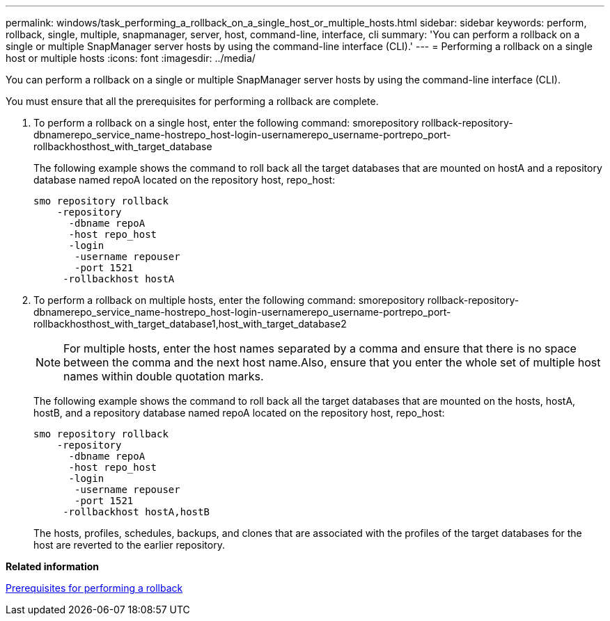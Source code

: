 ---
permalink: windows/task_performing_a_rollback_on_a_single_host_or_multiple_hosts.html
sidebar: sidebar
keywords: perform, rollback, single, multiple, snapmanager, server, host, command-line, interface, cli
summary: 'You can perform a rollback on a single or multiple SnapManager server hosts by using the command-line interface (CLI).'
---
= Performing a rollback on a single host or multiple hosts
:icons: font
:imagesdir: ../media/

[.lead]
You can perform a rollback on a single or multiple SnapManager server hosts by using the command-line interface (CLI).

You must ensure that all the prerequisites for performing a rollback are complete.

. To perform a rollback on a single host, enter the following command: smorepository rollback-repository-dbnamerepo_service_name-hostrepo_host-login-usernamerepo_username-portrepo_port-rollbackhosthost_with_target_database
+
The following example shows the command to roll back all the target databases that are mounted on hostA and a repository database named repoA located on the repository host, repo_host:
+
----

smo repository rollback
    -repository
      -dbname repoA
      -host repo_host
      -login
       -username repouser
       -port 1521
     -rollbackhost hostA
----

. To perform a rollback on multiple hosts, enter the following command: smorepository rollback-repository-dbnamerepo_service_name-hostrepo_host-login-usernamerepo_username-portrepo_port-rollbackhosthost_with_target_database1,host_with_target_database2
+
NOTE: For multiple hosts, enter the host names separated by a comma and ensure that there is no space between the comma and the next host name.Also, ensure that you enter the whole set of multiple host names within double quotation marks.
+
The following example shows the command to roll back all the target databases that are mounted on the hosts, hostA, hostB, and a repository database named repoA located on the repository host, repo_host:
+
----

smo repository rollback
    -repository
      -dbname repoA
      -host repo_host
      -login
       -username repouser
       -port 1521
     -rollbackhost hostA,hostB
----
+
The hosts, profiles, schedules, backups, and clones that are associated with the profiles of the target databases for the host are reverted to the earlier repository.

*Related information*

xref:concept_prerequisites_for_performing_a_rollback.adoc[Prerequisites for performing a rollback]
